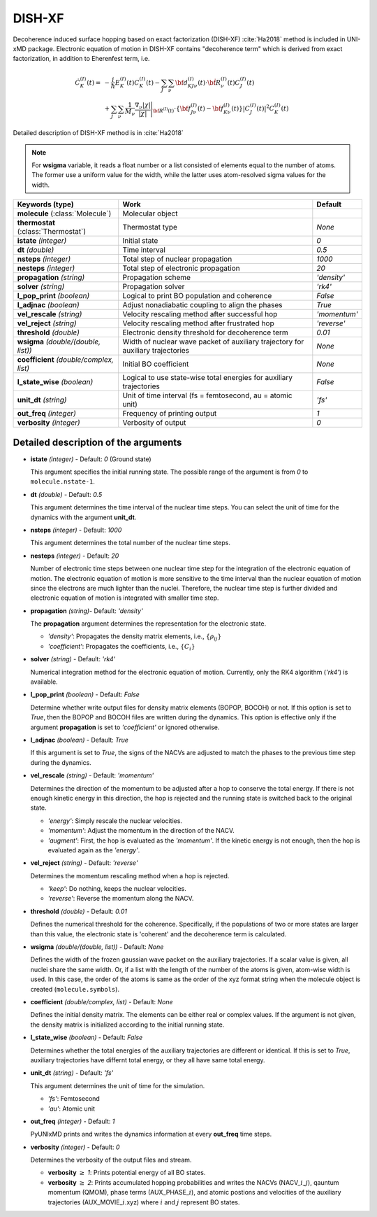 
DISH-XF
^^^^^^^^^^^^^^^^^^^^^^^^^^^^^^^^^^^^^^^^^^^

Decoherence induced surface hopping based on exact factorization (DISH-XF) :cite:`Ha2018` method is included in UNI-xMD package.
Electronic equation of motion in DISH-XF contains "decoherence term" which is derived from exact factorization,
in addition to Eherenfest term, i.e.

.. math::

    \dot C^{(I)}_K(t) =& -\frac{i}{\hbar}E^{(I)}_K(t)C^{(I)}_K(t)
    - \sum_J\sum_\nu{\bf d}^{(I)}_{KJ\nu}(t)\cdot\dot{\bf R}^{(I)}_\nu(t)C^{(I)}_J(t) \nonumber\\
    &+\sum_J\sum_\nu\frac{1}{M_\nu}\frac{\nabla_\nu|\chi|}{|\chi|}\Bigg|_{\underline{\underline{\bf R}}^{(I)}(t)}
    \cdot\left\{{\bf f}^{(I)}_{J\nu}(t)-{\bf f}^{(I)}_{K\nu}(t)\right\}|C^{(I)}_J(t)|^2 C^{(I)}_K(t)

Detailed description of DISH-XF method is in :cite:`Ha2018`

.. note:: For **wsigma** variable, it reads a float number or a list consisted of elements
   equal to the number of atoms. The former use a uniform value for the width, while the latter
   uses atom-resolved sigma values for the width.

+----------------------------+------------------------------------------------------+--------------+
| Keywords (type)            | Work                                                 | Default      |
+============================+======================================================+==============+
| **molecule**               | Molecular object                                     |              |
| (:class:`Molecule`)        |                                                      |              |
+----------------------------+------------------------------------------------------+--------------+
| **thermostat**             | Thermostat type                                      | *None*       |
| (:class:`Thermostat`)      |                                                      |              |
+----------------------------+------------------------------------------------------+--------------+
| **istate**                 | Initial state                                        | *0*          |
| *(integer)*                |                                                      |              |
+----------------------------+------------------------------------------------------+--------------+
| **dt**                     | Time interval                                        | *0.5*        |
| *(double)*                 |                                                      |              |
+----------------------------+------------------------------------------------------+--------------+
| **nsteps**                 | Total step of nuclear propagation                    | *1000*       |
| *(integer)*                |                                                      |              |
+----------------------------+------------------------------------------------------+--------------+
| **nesteps**                | Total step of electronic propagation                 | *20*         |
| *(integer)*                |                                                      |              |
+----------------------------+------------------------------------------------------+--------------+
| **propagation**            | Propagation scheme                                   | *'density'*  |
| *(string)*                 |                                                      |              |
+----------------------------+------------------------------------------------------+--------------+
| **solver**                 | Propagation solver                                   | *'rk4'*      |
| *(string)*                 |                                                      |              |
+----------------------------+------------------------------------------------------+--------------+
| **l_pop_print**            | Logical to print BO population and coherence         | *False*      |
| *(boolean)*                |                                                      |              |
+----------------------------+------------------------------------------------------+--------------+
| **l_adjnac**               | Adjust nonadiabatic coupling to align the phases     | *True*       |
| *(boolean)*                |                                                      |              |
+----------------------------+------------------------------------------------------+--------------+
| **vel_rescale**            | Velocity rescaling method after successful hop       | *'momentum'* |
| *(string)*                 |                                                      |              |
+----------------------------+------------------------------------------------------+--------------+
| **vel_reject**             | Velocity rescaling method after frustrated hop       | *'reverse'*  |
| *(string)*                 |                                                      |              |
+----------------------------+------------------------------------------------------+--------------+
| **threshold**              | Electronic density threshold for decoherence term    | *0.01*       |
| *(double)*                 |                                                      |              |
+----------------------------+------------------------------------------------------+--------------+
| **wsigma**                 | Width of nuclear wave packet of auxiliary trajectory | *None*       |
| *(double/(double, list))*  | for auxiliary trajectories                           |              |
+----------------------------+------------------------------------------------------+--------------+
| **coefficient**            | Initial BO coefficient                               | *None*       |
| *(double/complex, list)*   |                                                      |              |
+----------------------------+------------------------------------------------------+--------------+
| **l_state_wise**           | Logical to use state-wise total energies             | *False*      |
| *(boolean)*                | for auxiliary trajectories                           |              |
+----------------------------+------------------------------------------------------+--------------+
| **unit_dt**                | Unit of time interval (fs = femtosecond,             | *'fs'*       |
| *(string)*                 | au = atomic unit)                                    |              |
+----------------------------+------------------------------------------------------+--------------+
| **out_freq**               | Frequency of printing output                         | *1*          |
| *(integer)*                |                                                      |              |
+----------------------------+------------------------------------------------------+--------------+
| **verbosity**              | Verbosity of output                                  | *0*          | 
| *(integer)*                |                                                      |              |
+----------------------------+------------------------------------------------------+--------------+


Detailed description of the arguments
""""""""""""""""""""""""""""""""""""""""""

- **istate** *(integer)* - Default: *0* (Ground state)
  
  This argument specifies the initial running state. The possible range of the argument is from *0* to ``molecule.nstate-1``.
   
\

- **dt** *(double)* - Default: *0.5*
  
  This argument determines the time interval of the nuclear time steps.
  You can select the unit of time for the dynamics with the argument **unit_dt**.

\

- **nsteps** *(integer)* - Default: *1000*

  This argument determines the total number of the nuclear time steps.

\

- **nesteps** *(integer)* - Default: *20*
  
  Number of electronic time steps between one nuclear time step for the integration of the electronic equation of motion.
  The electronic equation of motion is more sensitive to the time interval than the nuclear equation of motion since the electrons are much lighter than the nuclei.
  Therefore, the nuclear time step is further divided and electronic equation of motion is integrated with smaller time step.

\

- **propagation** *(string)*- Default: *'density'*
  
  The **propagation** argument determines the representation for the electronic state.
   
  + *'density'*: Propagates the density matrix elements, i.e., :math:`\{\rho_{ij}\}`
  + *'coefficient'*: Propagates the coefficients, i.e., :math:`\{C_{i}\}`

\

- **solver** *(string)* - Default: *'rk4'*

  Numerical integration method for the electronic equation of motion.
  Currently, only the RK4 algorithm (*'rk4'*) is available.

\

- **l_pop_print** *(boolean)* - Default: *False*
  
  Determine whether write output files for density matrix elements (BOPOP, BOCOH) or not.
  If this option is set to *True*, then the BOPOP and BOCOH files are written during the dynamics.
  This option is effective only if the argument **propagation** is set to *'coefficient'* or ignored otherwise.

\

- **l_adjnac** *(boolean)* - Default: *True* 

  If this argument is set to *True*, the signs of the NACVs are adjusted to match the phases to the previous time step during the dynamics.

\

- **vel_rescale** *(string)* - Default: *'momentum'*

  Determines the direction of the momentum to be adjusted after a hop to conserve the total energy.
  If there is not enough kinetic energy in this direction, the hop is rejected and the running state is switched back to the original state.
  
  + *'energy'*: Simply rescale the nuclear velocities.
  + *'momentum'*: Adjust the momentum in the direction of the NACV.
  + *'augment'*: First, the hop is evaluated as the  *'momentum'*. 
    If the kinetic energy is not enough, then the hop is evaluated again as the *'energy'*. 

\
   
- **vel_reject** *(string)* - Default: *'reverse'*
  
  Determines the momentum rescaling method when a hop is rejected.
  
  + *'keep'*: Do nothing, keeps the nuclear velocities.
  + *'reverse'*: Reverse the momentum along the NACV.

\

- **threshold** *(double)* - Default: *0.01*

  Defines the numerical threshold for the coherence. 
  Specifically, if the populations of two or more states are larger than this value, the electronic state is 'coherent' and the decoherence term is calculated.

\

- **wsigma** *(double/(double, list))* - Default: *None*

  Defines the width of the frozen gaussian wave packet on the auxiliary trajectories.
  If a scalar value is given, all nuclei share the same width.
  Or, if a list with the length of the number of the atoms is given, atom-wise width is used.
  In this case, the order of the atoms is same as the order of the xyz format string when the molecule object is created (``molecule.symbols``).

\

- **coefficient** *(double/complex, list)* - Default: *None*

  Defines the initial density matrix.
  The elements can be either real or complex values.
  If the argument is not given, the density matrix is initialized according to the initial running state.

\

- **l_state_wise** *(boolean)* - Default: *False*

  Determines whether the total energies of the auxiliary trajectories are different or identical.
  If this is set to *True*, auxiliary trajectories have differnt total energy, or they all have same total energy.

\

- **unit_dt** *(string)* - Default: *'fs'*

  This argument determines the unit of time for the simulation.
  
  + *'fs'*: Femtosecond
  + *'au'*: Atomic unit

\

- **out_freq** *(integer)* - Default: *1*
  
  PyUNIxMD prints and writes the dynamics information at every **out_freq** time steps.

\

- **verbosity** *(integer)* - Default: *0*

  Determines the verbosity of the output files and stream.

  + **verbosity** :math:`\geq` *1*: Prints potential energy of all BO states.
  + **verbosity** :math:`\geq` *2*: Prints accumulated hopping probabilities and writes the NACVs (NACV\_\ :math:`i`\_\ :math:`j`), qauntum momentum (QMOM), 
    phase terms (AUX_PHASE\_\ :math:`i`), and atomic postions and velocities of the auxiliary trajectories (AUX_MOVIE\_\ :math:`i`.xyz) where :math:`i` and :math:`j` represent BO states.
